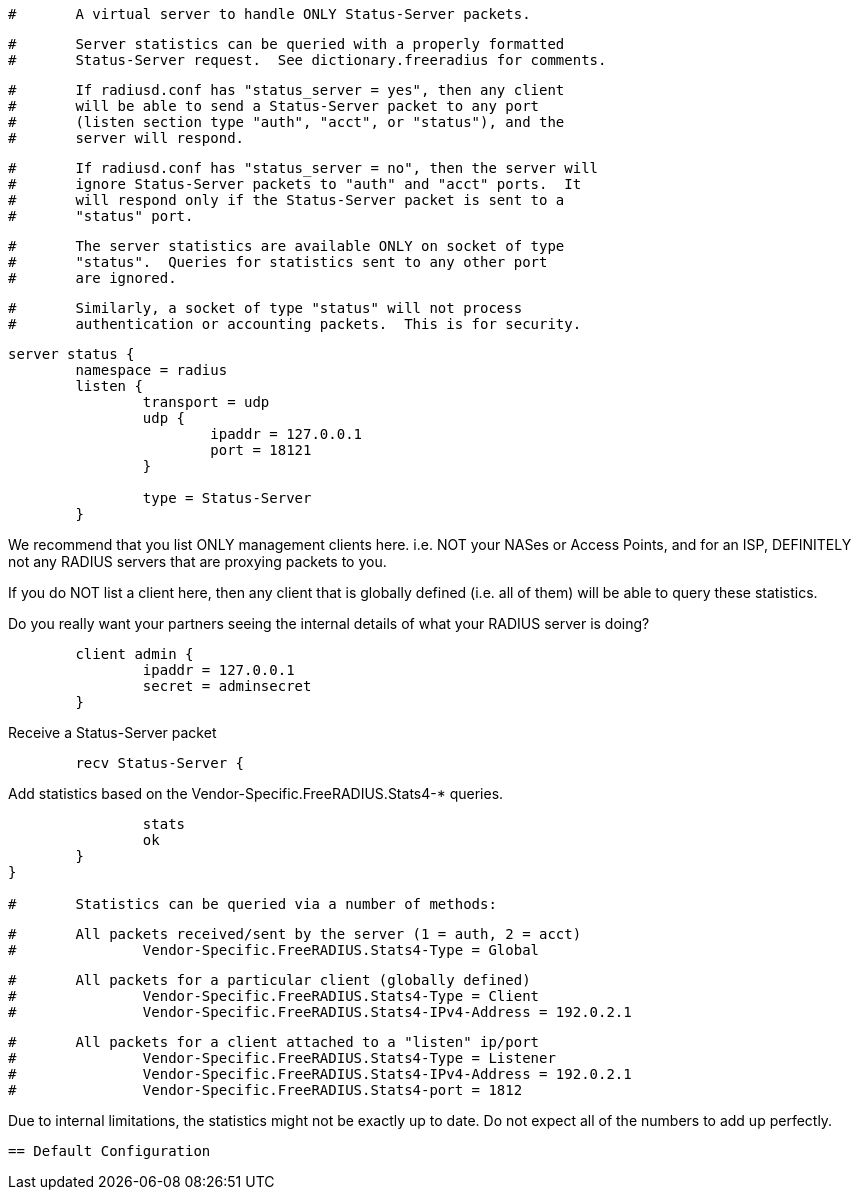 
```
#	A virtual server to handle ONLY Status-Server packets.
```

```
#	Server statistics can be queried with a properly formatted
#	Status-Server request.  See dictionary.freeradius for comments.
```

```
#	If radiusd.conf has "status_server = yes", then any client
#	will be able to send a Status-Server packet to any port
#	(listen section type "auth", "acct", or "status"), and the
#	server will respond.
```

```
#	If radiusd.conf has "status_server = no", then the server will
#	ignore Status-Server packets to "auth" and "acct" ports.  It
#	will respond only if the Status-Server packet is sent to a
#	"status" port.
```

```
#	The server statistics are available ONLY on socket of type
#	"status".  Queries for statistics sent to any other port
#	are ignored.
```

```
#	Similarly, a socket of type "status" will not process
#	authentication or accounting packets.  This is for security.
```



```
server status {
	namespace = radius
	listen {
		transport = udp
		udp {
			ipaddr = 127.0.0.1
			port = 18121
		}

		type = Status-Server
	}

```

We recommend that you list ONLY management clients here.
i.e. NOT your NASes or Access Points, and for an ISP,
DEFINITELY not any RADIUS servers that are proxying packets
to you.

If you do NOT list a client here, then any client that is
globally defined (i.e. all of them) will be able to query
these statistics.

Do you really want your partners seeing the internal details
of what your RADIUS server is doing?

```
	client admin {
		ipaddr = 127.0.0.1
		secret = adminsecret
	}

```

Receive a Status-Server packet

```
	recv Status-Server {
```

Add statistics based on the Vendor-Specific.FreeRADIUS.Stats4-* queries.

```
		stats
		ok
	}
}

#	Statistics can be queried via a number of methods:
```

```
#	All packets received/sent by the server (1 = auth, 2 = acct)
#		Vendor-Specific.FreeRADIUS.Stats4-Type = Global
```

```
#	All packets for a particular client (globally defined)
#		Vendor-Specific.FreeRADIUS.Stats4-Type = Client
#		Vendor-Specific.FreeRADIUS.Stats4-IPv4-Address = 192.0.2.1
```

```
#	All packets for a client attached to a "listen" ip/port
#		Vendor-Specific.FreeRADIUS.Stats4-Type = Listener
#		Vendor-Specific.FreeRADIUS.Stats4-IPv4-Address = 192.0.2.1
#		Vendor-Specific.FreeRADIUS.Stats4-port = 1812
```



Due to internal limitations, the statistics might not be exactly up
to date.  Do not expect all of the numbers to add up perfectly.

```

== Default Configuration

```
```
